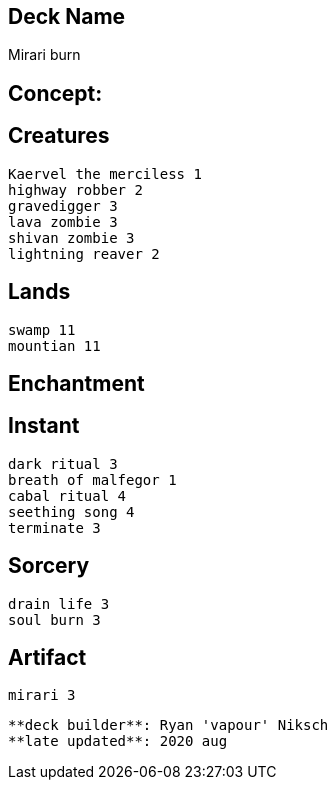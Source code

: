 == Deck Name
Mirari burn



== Concept:

== Creatures
----
Kaervel the merciless 1
highway robber 2
gravedigger 3
lava zombie 3
shivan zombie 3
lightning reaver 2
----


== Lands 
----
swamp 11
mountian 11
----


== Enchantment
----

----


== Instant
----
dark ritual 3
breath of malfegor 1
cabal ritual 4
seething song 4
terminate 3
----


== Sorcery
----
drain life 3
soul burn 3
----


== Artifact
----
mirari 3
----


----
**deck builder**: Ryan 'vapour' Niksch
**late updated**: 2020 aug
----